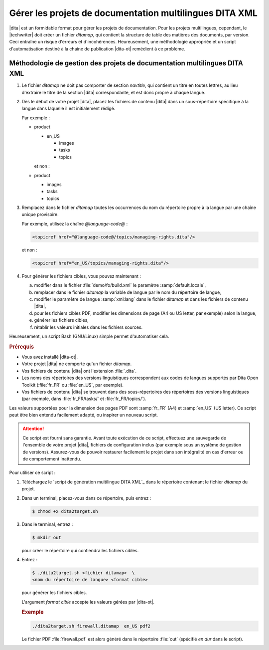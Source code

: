 .. Copyright 2011-2018 Olivier Carrère
.. Cette œuvre est mise à disposition selon les termes de la licence Creative
.. Commons Attribution - Pas d'utilisation commerciale - Partage dans les mêmes
.. conditions 4.0 international.

.. code review: yes

.. _gerer-les-projets-de-documentation-multilingues-dita-xml:

Gérer les projets de documentation multilingues DITA XML
========================================================

|dita| est un formidable format pour gérer les
projets de documentation. Pour les projets multilingues, cependant, le
|techwriter| doit créer un fichier *ditamap*, qui contient la
structure de table des matières des documents, par version. Ceci entraîne un
risque d'erreurs et d'incohérences. Heureusement, une méthodologie appropriée et
un script d'automatisation destiné à la chaîne de publication |dita-ot|
remédient à ce problème.

Méthodologie de gestion des projets de documentation multilingues DITA XML
--------------------------------------------------------------------------

#.  Le fichier *ditamap* ne doit pas comporter de section *navtitle*, qui
    contient un titre en toutes lettres, au lieu d'extraire le titre de la
    section |dita| correspondante, et est donc propre à chaque langue.

#.  Dès le début de votre projet |dita|, placez les fichiers de contenu
    |dita| dans un sous-répertoire spécifique à la langue dans laquelle
    il est initialement rédigé.

    Par exemple :

    - product

      - en_US

        - images
        - tasks
        - topics

      et non :

    - product

      - images
      - tasks
      - topics

#.  Remplacez dans le fichier *ditamap* toutes les occurrences du nom du
    répertoire propre à la langue par une chaîne unique provisoire.

    Par exemple, utilisez la chaîne *@language-code@* :

    .. code-block:: xml

       <topicref href="@language-code@/topics/managing-rights.dita"/>

    et non :

    .. code-block:: xml

       <topicref href="en_US/topics/managing-rights.dita"/>

#.  Pour générer les fichiers cibles, vous pouvez maintenant :

    a. modifier dans le fichier :file:`demo/fo/build.xml` le paramètre
       :samp:`default.locale`,

    #. remplacer dans le fichier *ditamap* la variable de langue par le
       nom du répertoire de langue,

    #.  modifier le paramètre de langue :samp:`xml:lang` dans le fichier
        *ditamap* et dans les fichiers de contenu |dita|,

    #.  pour les fichiers cibles PDF, modifier les dimensions de page (A4 ou US
        letter, par exemple) selon la langue,

    #.  générer les fichiers cibles,

    #.  rétablir les valeurs initiales dans les fichiers sources.

Heureusement, un script Bash (GNU/Linux) simple permet d'automatiser cela.

.. rubric:: Prérequis

- Vous avez installé |dita-ot|.
- Votre projet |dita| ne comporte qu'un fichier *ditamap*.
- Vos fichiers de contenu |dita| ont l'extension :file:`.dita`.
- Les noms des répertoires des versions linguistiques correspondent aux codes de
  langues supportés par Dita Open Toolkit (:file:`fr_FR` ou :file:`en_US`, par
  exemple).
- Vos fichiers de contenu |dita| se trouvent dans des sous-répertoires des
  répertoires des versions linguistiques (par exemple, dans :file:`fr_FR/tasks/`
  et :file:`fr_FR/topics/`).

Les valeurs supportées pour la dimension des pages PDF sont :samp:`fr_FR` (A4)
et :samp:`en_US` (US letter). Ce script peut être bien entendu facilement
adapté, ou inspirer un nouveau script.

.. attention::

   Ce script est fourni sans garantie. Avant toute exécution de ce script,
   effectuez une sauvegarde de l'ensemble de votre projet |dita|, fichiers de
   configuration inclus (par exemple sous un système de gestion de
   versions). Assurez-vous de pouvoir restaurer facilement le projet dans son
   intégralité en cas d'erreur ou de comportement inattendu.

Pour utiliser ce script :

#.  Téléchargez le `script de génération multilingue DITA XML`_
    dans le
    répertoire contenant le fichier *ditamap* du projet.

#.  Dans un terminal, placez-vous dans ce répertoire, puis entrez :

    .. code-block:: console

       $ chmod +x dita2target.sh

#.  Dans le terminal, entrez :

    .. code-block:: console

       $ mkdir out

    pour créer le répertoire qui contiendra les fichiers cibles.

#.  Entrez :

    .. code-block:: console

       $ ./dita2target.sh <fichier ditamap>  \
       <nom du répertoire de langue> <format cible>

    pour générer les fichiers cibles.

    L'argument *format cible* accepte les valeurs gérées par |dita-ot|.

    .. rubric:: Exemple

    .. code-block:: console

       ./dita2target.sh firewall.ditamap  en_US pdf2

    Le fichier PDF :file:`firewall.pdf` est alors généré dans le répertoire
    :file:`out` (spécifié *en dur* dans le script).

.. text review: yes

